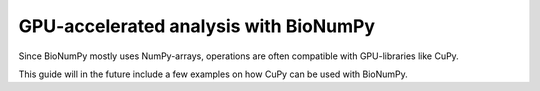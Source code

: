 GPU-accelerated analysis with BioNumPy
=======================================

Since BioNumPy mostly uses NumPy-arrays, operations are often compatible with GPU-libraries like CuPy.

This guide will in the future include a few examples on how CuPy can be used with BioNumPy.


